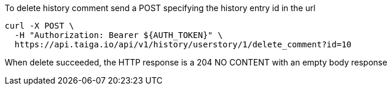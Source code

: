To delete history comment send a POST specifying the history entry id in the url

[source,bash]
----
curl -X POST \
  -H "Authorization: Bearer ${AUTH_TOKEN}" \
  https://api.taiga.io/api/v1/history/userstory/1/delete_comment?id=10
----

When delete succeeded, the HTTP response is a 204 NO CONTENT with an empty body response

